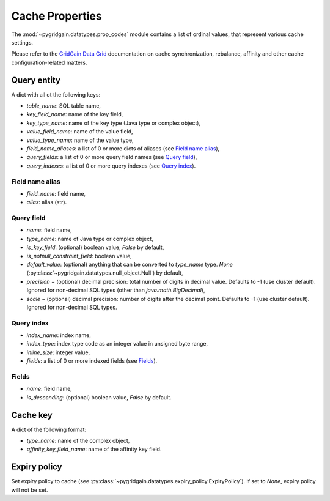 ..  Copyright 2019 GridGain Systems, Inc. and Contributors.

..  Licensed under the GridGain Community Edition License (the "License");
    you may not use this file except in compliance with the License.
    You may obtain a copy of the License at

..      https://www.gridgain.com/products/software/community-edition/gridgain-community-edition-license

..  Unless required by applicable law or agreed to in writing, software
    distributed under the License is distributed on an "AS IS" BASIS,
    WITHOUT WARRANTIES OR CONDITIONS OF ANY KIND, either express or implied.
    See the License for the specific language governing permissions and
    limitations under the License.

.. _cache_props:

================
Cache Properties
================

The :mod:`~pygridgain.datatypes.prop_codes` module contains a list of ordinal
values, that represent various cache settings.

Please refer to the `GridGain Data Grid`_ documentation on cache
synchronization, rebalance, affinity and other cache configuration-related
matters.

+---------------------------------------+----------+------------------------------------------------------------+-------------------------------------------------------+
| Property                              | Ordinal  | Property                                                   | Description                                           |
| name                                  | value    | type                                                       |                                                       |
+=======================================+==========+============================================================+=======================================================+
| Read/write cache properties, used to configure cache via :py:meth:`~pygridgain.client.Client.create_cache` or       |
| :py:meth:`~pygridgain.client.Client.get_or_create_cache` of :py:class:`~pygridgain.client.Client`                   |
| (:py:meth:`~pygridgain.aio_client.AioClient.create_cache` or                                                        |
| :py:meth:`~pygridgain.aio_client.AioClient.get_or_create_cache` of :py:class:`~pygridgain.aio_client.AioClient`).   |
+---------------------------------------+----------+------------------------------------------------------------+-------------------------------------------------------+
| PROP_NAME                             |        0 | str                                                        | Cache name. This is the only *required* property.     |
+---------------------------------------+----------+------------------------------------------------------------+-------------------------------------------------------+
| PROP_CACHE_MODE                       |        1 | int                                                        | Cache mode: LOCAL=0, REPLICATED=1, PARTITIONED=2      |
+---------------------------------------+----------+------------------------------------------------------------+-------------------------------------------------------+
| PROP_CACHE_ATOMICITY_MODE             |        2 | int                                                        | Cache atomicity mode: TRANSACTIONAL=0, ATOMIC=1       |
+---------------------------------------+----------+------------------------------------------------------------+-------------------------------------------------------+
| PROP_BACKUPS_NUMBER                   |        3 | int                                                        | Number of backups                                     |
+---------------------------------------+----------+------------------------------------------------------------+-------------------------------------------------------+
| PROP_WRITE_SYNCHRONIZATION_MODE       |        4 | int                                                        | Write synchronization mode: FULL_SYNC=0,              |
|                                       |          |                                                            | FULL_ASYNC=1, PRIMARY_SYNC=2                          |
+---------------------------------------+----------+------------------------------------------------------------+-------------------------------------------------------+
| PROP_COPY_ON_READ                     |        5 | bool                                                       | Copy-on-read                                          |
+---------------------------------------+----------+------------------------------------------------------------+-------------------------------------------------------+
| PROP_READ_FROM_BACKUP                 |        6 | bool                                                       | Read from backup                                      |
+---------------------------------------+----------+------------------------------------------------------------+-------------------------------------------------------+
| PROP_DATA_REGION_NAME                 |      100 | str                                                        | Data region name                                      |
+---------------------------------------+----------+------------------------------------------------------------+-------------------------------------------------------+
| PROP_IS_ONHEAP_CACHE_ENABLED          |      101 | bool                                                       | Is OnHeap cache enabled?                              |
+---------------------------------------+----------+------------------------------------------------------------+-------------------------------------------------------+
| PROP_QUERY_ENTITIES                   |      200 | list                                                       | A list of query entities (see `Query entity`_)        |
+---------------------------------------+----------+------------------------------------------------------------+-------------------------------------------------------+
| PROP_QUERY_PARALLELISM                |      201 | int                                                        | Query parallelism                                     |
+---------------------------------------+----------+------------------------------------------------------------+-------------------------------------------------------+
| PROP_QUERY_DETAIL_METRIC_SIZE         |      202 | int                                                        | Query detail metric size                              |
+---------------------------------------+----------+------------------------------------------------------------+-------------------------------------------------------+
| PROP_SQL_SCHEMA                       |      203 | str                                                        | SQL schema                                            |
+---------------------------------------+----------+------------------------------------------------------------+-------------------------------------------------------+
| PROP_SQL_INDEX_INLINE_MAX_SIZE        |      204 | int                                                        | SQL index inline maximum size                         |
+---------------------------------------+----------+------------------------------------------------------------+-------------------------------------------------------+
| PROP_SQL_ESCAPE_ALL                   |      205 | bool                                                       | Turns on SQL escapes                                  |
+---------------------------------------+----------+------------------------------------------------------------+-------------------------------------------------------+
| PROP_MAX_QUERY_ITERATORS              |      206 | int                                                        | Maximum number of query iterators                     |
+---------------------------------------+----------+------------------------------------------------------------+-------------------------------------------------------+
| PROP_REBALANCE_MODE                   |      300 | int                                                        | Rebalance mode: SYNC=0, ASYNC=1, NONE=2               |
+---------------------------------------+----------+------------------------------------------------------------+-------------------------------------------------------+
| PROP_REBALANCE_DELAY                  |      301 | int                                                        | Rebalance delay (ms)                                  |
+---------------------------------------+----------+------------------------------------------------------------+-------------------------------------------------------+
| PROP_REBALANCE_TIMEOUT                |      302 | int                                                        | Rebalance timeout (ms)                                |
+---------------------------------------+----------+------------------------------------------------------------+-------------------------------------------------------+
| PROP_REBALANCE_BATCH_SIZE             |      303 | int                                                        | Rebalance batch size                                  |
+---------------------------------------+----------+------------------------------------------------------------+-------------------------------------------------------+
| PROP_REBALANCE_BATCHES_PREFETCH_COUNT |      304 | int                                                        | Rebalance batches prefetch count                      |
+---------------------------------------+----------+------------------------------------------------------------+-------------------------------------------------------+
| PROP_REBALANCE_ORDER                  |      305 | int                                                        | Rebalance order                                       |
+---------------------------------------+----------+------------------------------------------------------------+-------------------------------------------------------+
| PROP_REBALANCE_THROTTLE               |      306 | int                                                        | Rebalance throttle (ms)                               |
+---------------------------------------+----------+------------------------------------------------------------+-------------------------------------------------------+
| PROP_GROUP_NAME                       |      400 | str                                                        | Group name                                            |
+---------------------------------------+----------+------------------------------------------------------------+-------------------------------------------------------+
| PROP_CACHE_KEY_CONFIGURATION          |      401 | list                                                       | Cache key configuration (see `Cache key`_)            |
+---------------------------------------+----------+------------------------------------------------------------+-------------------------------------------------------+
| PROP_DEFAULT_LOCK_TIMEOUT             |      402 | int                                                        | Default lock timeout (ms)                             |
+---------------------------------------+----------+------------------------------------------------------------+-------------------------------------------------------+
| PROP_MAX_CONCURRENT_ASYNC_OPERATIONS  |      403 | int                                                        | Maximum number of concurrent asynchronous operations  |
+---------------------------------------+----------+------------------------------------------------------------+-------------------------------------------------------+
| PROP_PARTITION_LOSS_POLICY            |      404 | int                                                        | Partition loss policy: READ_ONLY_SAFE=0,              |
|                                       |          |                                                            | READ_ONLY_ALL=1, READ_WRITE_SAFE=2, READ_WRITE_ALL=3, |
|                                       |          |                                                            | IGNORE=4                                              |
+---------------------------------------+----------+------------------------------------------------------------+-------------------------------------------------------+
| PROP_EAGER_TTL                        |      405 | bool                                                       | Eager TTL                                             |
+---------------------------------------+----------+------------------------------------------------------------+-------------------------------------------------------+
| PROP_STATISTICS_ENABLED               |      406 | bool                                                       | Statistics enabled                                    |
+---------------------------------------+----------+------------------------------------------------------------+-------------------------------------------------------+
| PROP_EXPIRY_POLICY                    |      407 | :py:class:`~pygridgain.datatypes.expiry_policy.ExpiryPolicy` |  Set expiry policy (see `Expiry policy`_)             |
+---------------------------------------+----------+------------------------------------------------------------+-------------------------------------------------------+
| Read-only cache properties. Can not be set, but only retrieved via :py:meth:`~pygridgain.cache.Cache.settings`      |
+---------------------------------------+----------+----------+-------------------------------------------------------+

Query entity
------------

A dict with all ot the following keys:

- `table_name`: SQL table name,
- `key_field_name`: name of the key field,
- `key_type_name`: name of the key type (Java type or complex object),
- `value_field_name`: name of the value field,
- `value_type_name`: name of the value type,
- `field_name_aliases`: a list of 0 or more dicts of aliases
  (see `Field name alias`_),
- `query_fields`: a list of 0 or more query field names (see `Query field`_),
- `query_indexes`: a list of 0 or more query indexes (see `Query index`_).

Field name alias
================

- `field_name`: field name,
- `alias`: alias (str).

Query field
===========

- `name`: field name,
- `type_name`: name of Java type or complex object,
- `is_key_field`: (optional) boolean value, `False` by default,
- `is_notnull_constraint_field`: boolean value,
- `default_value`: (optional) anything that can be converted to `type_name`
  type. `None` (:py:class:`~pygridgain.datatypes.null_object.Null`) by default,
- `precision` − (optional) decimal precision: total number of digits
  in decimal value. Defaults to -1 (use cluster default). Ignored for
  non-decimal SQL types (other than `java.math.BigDecimal`),
- `scale` − (optional) decimal precision: number of digits after the decimal
  point. Defaults to -1 (use cluster default). Ignored for non-decimal SQL
  types.

Query index
===========

- `index_name`: index name,
- `index_type`: index type code as an integer value in unsigned byte range,
- `inline_size`: integer value,
- `fields`: a list of 0 or more indexed fields (see `Fields`_).

Fields
======

- `name`: field name,
- `is_descending`: (optional) boolean value, `False` by default.

Cache key
---------

A dict of the following format:

- `type_name`: name of the complex object,
- `affinity_key_field_name`: name of the affinity key field.

.. _GridGain Data Grid: https://www.gridgain.com/technology/in-memory-computing-platform/data-grid

Expiry policy
-------------

Set expiry policy to cache (see :py:class:`~pygridgain.datatypes.expiry_policy.ExpiryPolicy`). If set to `None`,
expiry policy will not be set.
